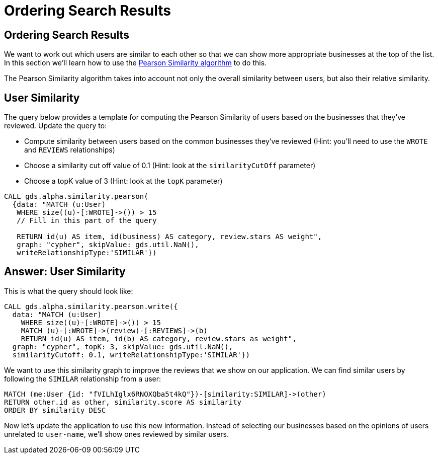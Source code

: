 = Ordering Search Results

== Ordering Search Results

We want to work out which users are similar to each other so that we can show more appropriate businesses at the top of the list.
In this section we'll learn how to use the https://neo4j.com/docs/graph-data-science/current/alpha-algorithms/pearson/[Pearson Similarity algorithm] to do this.

The Pearson Similarity algorithm takes into account not only the overall similarity between users, but also their relative similarity.

== User Similarity

The query below provides a template for computing the Pearson Similarity of users based on the businesses that they've reviewed.
Update the query to:

* Compute similarity between users based on the common businesses they've reviewed (Hint: you'll need to use the `WROTE` and `REVIEWS` relationships)
* Choose a similarity cut off value of 0.1 (Hint: look at the `similarityCutOff` parameter)
* Choose a topK value of 3 (Hint: look at the `topK` parameter)

[source,Cypher]
----
CALL gds.alpha.similarity.pearson(
  {data: "MATCH (u:User)
   WHERE size((u)-[:WROTE]->()) > 15
   // Fill in this part of the query

   RETURN id(u) AS item, id(business) AS category, review.stars AS weight",
   graph: "cypher", skipValue: gds.util.NaN(),
   writeRelationshipType:'SIMILAR'})
----

== Answer: User Similarity

This is what the query should look like:

[source, cypher]
----
CALL gds.alpha.similarity.pearson.write({
  data: "MATCH (u:User)
    WHERE size((u)-[:WROTE]->()) > 15
    MATCH (u)-[:WROTE]->(review)-[:REVIEWS]->(b)
    RETURN id(u) AS item, id(b) AS category, review.stars as weight",
  graph: "cypher", topK: 3, skipValue: gds.util.NaN(),
  similarityCutoff: 0.1, writeRelationshipType:'SIMILAR'})
----

We want to use this similarity graph to improve the reviews that we show on our application.
We can find similar users by following the `SIMILAR` relationship from a user:

[source,Cypher]
----
MATCH (me:User {id: "fVILhIglx6RNOXQba5t4kQ"})-[similarity:SIMILAR]->(other)
RETURN other.id as other, similarity.score AS similarity
ORDER BY similarity DESC
----

Now let's update the application to use this new information.
Instead of selecting our businesses based on the opinions of users unrelated to `user-name`, we'll show ones reviewed by similar users.

ifdef::env-guide[]
pass:a[<a play-topic='{guides}/05.html'>Continue to Exercise 4: Most Relevant Reviews</a>]
endif::[]
